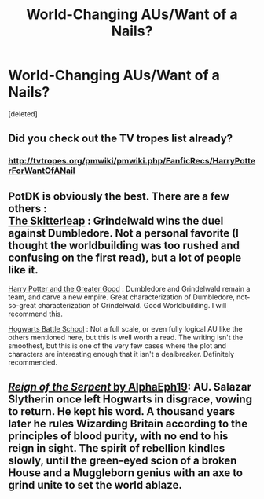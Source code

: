 #+TITLE: World-Changing AUs/Want of a Nails?

* World-Changing AUs/Want of a Nails?
:PROPERTIES:
:Score: 12
:DateUnix: 1431437408.0
:DateShort: 2015-May-12
:FlairText: Request
:END:
[deleted]


** Did you check out the TV tropes list already?
:PROPERTIES:
:Author: OwlPostAgain
:Score: 7
:DateUnix: 1431440292.0
:DateShort: 2015-May-12
:END:

*** [[http://tvtropes.org/pmwiki/pmwiki.php/FanficRecs/HarryPotterForWantOfANail]]
:PROPERTIES:
:Author: OutOfNiceUsernames
:Score: 4
:DateUnix: 1431459575.0
:DateShort: 2015-May-13
:END:


** PotDK is obviously the best. There are a few others :\\
[[https://www.fanfiction.net/s/5150093/1/The-Skitterleap][The Skitterleap]] : Grindelwald wins the duel against Dumbledore. Not a personal favorite (I thought the worldbuilding was too rushed and confusing on the first read), but a lot of people like it.

[[https://www.fanfiction.net/s/6004275/1/Harry_Potter_and_the_Greater_Good][Harry Potter and the Greater Good]] : Dumbledore and Grindelwald remain a team, and carve a new empire. Great characterization of Dumbledore, not-so-great characterization of Grindelwald. Good Worldbuilding. I will recommend this.

[[https://www.fanfiction.net/s/8379655/1/Hogwarts-Battle-School][Hogwarts Battle School]] : Not a full scale, or even fully logical AU like the others mentioned here, but this is well worth a read. The writing isn't the smoothest, but this is one of the very few cases where the plot and characters are interesting enough that it isn't a dealbreaker. Definitely recommended.
:PROPERTIES:
:Author: PsychoGeek
:Score: 7
:DateUnix: 1431442100.0
:DateShort: 2015-May-12
:END:


** [[https://www.fanfiction.net/s/9783012/1/][/Reign of the Serpent/ by AlphaEph19]]: AU. Salazar Slytherin once left Hogwarts in disgrace, vowing to return. He kept his word. A thousand years later he rules Wizarding Britain according to the principles of blood purity, with no end to his reign in sight. The spirit of rebellion kindles slowly, until the green-eyed scion of a broken House and a Muggleborn genius with an axe to grind unite to set the world ablaze.
:PROPERTIES:
:Author: turbinicarpus
:Score: 1
:DateUnix: 1431477112.0
:DateShort: 2015-May-13
:END:

